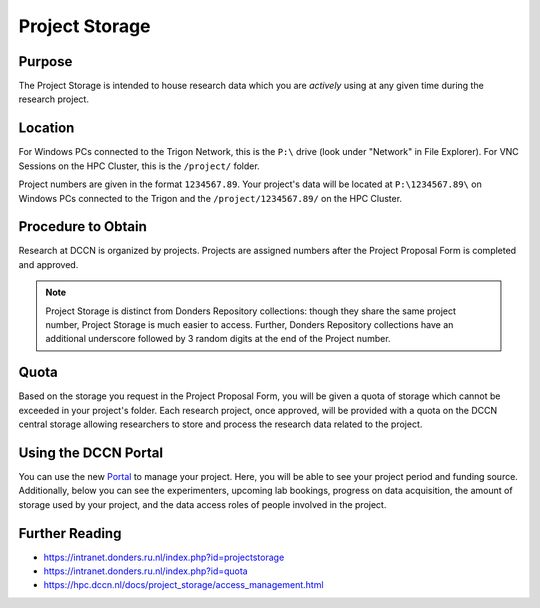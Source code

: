 Project Storage
********

Purpose
============
The Project Storage is intended to house research data which you are *actively* using at any given time during the research project. 

Location
========
For Windows PCs connected to the Trigon Network, this is the ``P:\`` drive (look under "Network" in File Explorer). 
For VNC Sessions on the HPC Cluster, this is the ``/project/`` folder. 

Project numbers are given in the format ``1234567.89``. 
Your project's data will be located at ``P:\1234567.89\`` on Windows PCs connected to the Trigon and the ``/project/1234567.89/`` on the HPC Cluster.

Procedure to Obtain
=========
Research at DCCN is organized by projects. 
Projects are assigned numbers after the Project Proposal Form is completed and approved.

.. note::
    Project Storage is distinct from Donders Repository collections: though they share the same project number, Project Storage is much easier to access. 
    Further, Donders Repository collections have an additional underscore followed by 3 random digits at the end of the Project number.

Quota
=======
Based on the storage you request in the Project Proposal Form, you will be given a quota of storage which cannot be exceeded in your project's folder.
Each research project, once approved, will be provided with a quota on the DCCN central storage allowing researchers to store and process the research data related to the project. 

Using the DCCN Portal
==========
.. _Portal: https://portal.dccn.nl

You can use the new `Portal`_ to manage your project. Here, you will be able to see your project period and funding source.
Additionally, below you can see the experimenters, upcoming lab bookings, progress on data acquisition, the amount of storage used by your project, and the data access roles of people involved in the project.

Further Reading
================

* https://intranet.donders.ru.nl/index.php?id=projectstorage
* https://intranet.donders.ru.nl/index.php?id=quota
* https://hpc.dccn.nl/docs/project_storage/access_management.html
